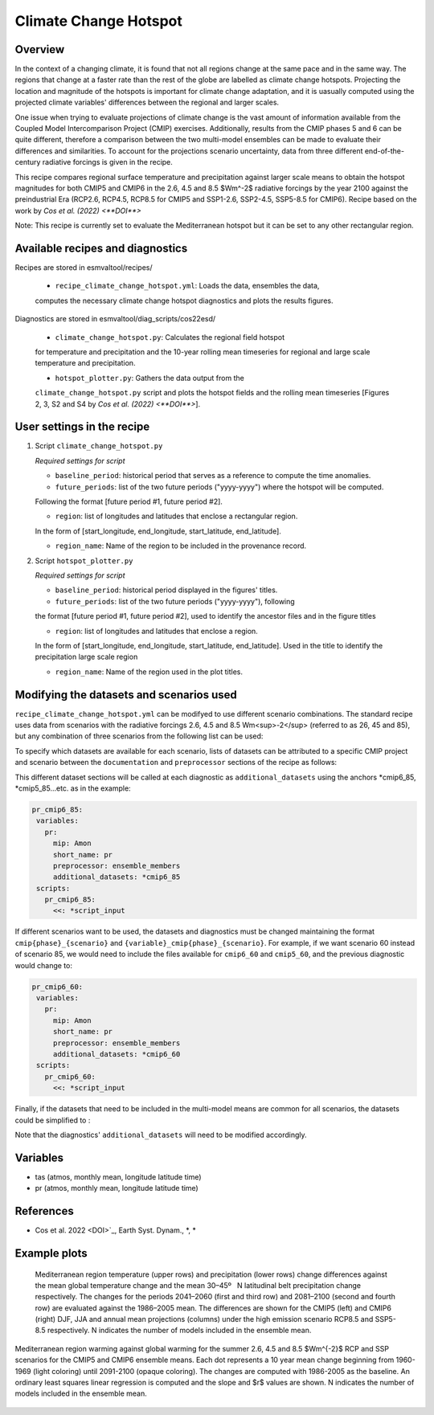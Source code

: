 .. _recipe_climate_change_hotspot.rst:

Climate Change Hotspot
======================

Overview
--------

In the context of a changing climate, it is found that 
not all regions change at the same pace and in the same 
way. The regions that change at a faster rate than the rest 
of the globe are labelled as climate change hotspots. Projecting
the location and magnitude of the hotspots is important 
for climate change adaptation, and it is uasually computed using
the projected climate variables' differences between the regional 
and larger scales. 

One issue when trying to evaluate projections of climate change 
is the vast amount of information available from the Coupled 
Model Intercomparison Project (CMIP) exercises. Additionally, 
results from the CMIP phases 5 and 6 can be quite different, 
therefore a comparison between the two multi-model ensembles 
can be made to evaluate their differences and similarities. To 
account for the projections scenario uncertainty, data from 
three different end-of-the-century radiative forcings is given 
in the recipe.

This recipe compares regional surface temperature and precipitation 
against larger scale means to obtain the hotspot magnitudes for both
CMIP5 and CMIP6 in the 2.6, 4.5 and 8.5 $Wm^-2$ radiative forcings 
by the year 2100 against the preindustrial Era 
(RCP2.6, RCP4.5, RCP8.5 for CMIP5 and SSP1-2.6, SSP2-4.5, SSP5-8.5 for CMIP6).
Recipe based on the work by `Cos et al. (2022) <**DOI**>`

Note: This recipe is currently set to evaluate the Mediterranean
hotspot but it can be set to any other rectangular region.

Available recipes and diagnostics
---------------------------------

Recipes are stored in esmvaltool/recipes/

    * ``recipe_climate_change_hotspot.yml``: Loads the data, ensembles the data, 
    computes the necessary climate change hotspot diagnostics and plots the results figures.

Diagnostics are stored in esmvaltool/diag_scripts/cos22esd/

    * ``climate_change_hotspot.py``: Calculates the regional field hotspot 
    for temperature and precipitation and the 10-year rolling mean 
    timeseries for regional and large scale temperature and precipitation.

    * ``hotspot_plotter.py``: Gathers the data output from the 
    ``climate_change_hotspot.py`` script and plots the hotspot fields and 
    the rolling mean timeseries [Figures 2, 3, S2 and S4 by 
    `Cos et al. (2022) <**DOI**>`]. 

User settings in the recipe
-----------------------

#. Script ``climate_change_hotspot.py``

   *Required settings for script*

   * ``baseline_period``: historical period that serves as a reference to compute the time anomalies.

   * ``future_periods``: list of the two future periods ("yyyy-yyyy") where the hotspot will be computed. 
   Following the format [future period #1, future period #2].

   * ``region``: list of longitudes and latitudes that enclose a rectangular region. 
   In the form of [start_longitude, end_longitude, start_latitude, end_latitude].

   * ``region_name``: Name of the region to be included in the provenance record.


#. Script ``hotspot_plotter.py``

   *Required settings for script*

   * ``baseline_period``: historical period displayed in the figures' titles.

   * ``future_periods``: list of the two future periods ("yyyy-yyyy"), following 
   the format [future period #1, future period #2], used to identify the ancestor files and in the figure titles

   * ``region``: list of longitudes and latitudes that enclose a region. 
   In the form of [start_longitude, end_longitude, start_latitude, end_latitude]. 
   Used in the title to identify the precipitation large scale region

   * ``region_name``: Name of the region used in the plot titles.


Modifying the datasets and scenarios used
----------------------------------------

``recipe_climate_change_hotspot.yml`` can be modifyed to use different scenario combinations. 
The standard recipe uses data from scenarios with the radiative forcings 2.6, 4.5 and 8.5 Wm<sup>-2</sup> (referred to as 26, 45 and 85), 
but any combination of three scenarios from the following list can be used:

.. code-block:: yaml
   26: "RCP2.6/SSP1-2.6"
   45: "RCP4.5/SSP2-4.5"
   60: "RCP6.0/SSP4-6.0"
   85: "RCP8.5/SSP5-8.5"

To specify which datasets are available for each scenario, lists of datasets can be attributed to a 
specific CMIP project and scenario between the ``documentation`` 
and ``preprocessor`` sections of the recipe as follows:

.. code-block:: yaml
   cmip6_85: &cmip6_85
      - {...dataset keys...}
      - {...dataset keys...}
   cmip5_85: &cmip5_85
      - {...dataset keys...}
      - {...dataset keys...}
   cmip6_45: &cmip6_45
      - {...dataset keys...}
      - {...dataset keys...}
   cmip5_45: &cmip5_45
      - {...dataset keys...}
      - {...dataset keys...}

This different dataset sections will be called at each diagnostic as ``additional_datasets`` using the 
anchors *cmip6_85, *cmip5_85...etc. as in the example:

.. code-block:: yaml

   pr_cmip6_85:      
    variables:
      pr:
        mip: Amon
        short_name: pr
        preprocessor: ensemble_members
        additional_datasets: *cmip6_85
    scripts:
      pr_cmip6_85:
        <<: *script_input

If different scenarios want to be used, the datasets and diagnostics must be 
changed maintaining the format ``cmip{phase}_{scenario}`` and ``{variable}_cmip{phase}_{scenario}``. 
For example, if we want scenario 60 instead of scenario 85, we would need to include the 
files available for ``cmip6_60`` and ``cmip5_60``, and the previous diagnostic would change to:  

.. code-block:: yaml

   pr_cmip6_60:      
    variables:
      pr:
        mip: Amon
        short_name: pr
        preprocessor: ensemble_members
        additional_datasets: *cmip6_60
    scripts:
      pr_cmip6_60:
        <<: *script_input
        
Finally, if the datasets that need to be included in the multi-model means are common for all scenarios,
the datasets could be simplified to :

.. code-block:: yaml
   cmip6: &cmip6
      - {...dataset keys...}
      - {...dataset keys...}
   cmip5: &cmip5
      - {...dataset keys...}
      - {...dataset keys...}

Note that the diagnostics' ``additional_datasets`` will need to be modified accordingly.

Variables
---------

* tas (atmos, monthly mean, longitude latitude time)
* pr (atmos, monthly mean, longitude latitude time)

References
----------

* Cos et al. 2022 <DOI>`_, Earth Syst. Dynam., *, *


Example plots
-------------

.. _fig_climate_change_hotspot_1:
.. figure:: /recipes/figures/cos22esd/tas_45.png
   :align:   center

.. figure:: /recipes/figures/cos22esd/pr_45.png
   :align:   center

  Mediterranean region temperature (upper rows) and precipitation (lower rows) change differences against the mean global temperature
  change and the mean 30–45º  N latitudinal belt precipitation change respectively. The changes for the periods 2041–2060 (first and third
  row) and 2081–2100 (second and fourth row) are evaluated against the 1986–2005 mean. The differences are shown for the CMIP5 (left)
  and CMIP6 (right) DJF, JJA and annual mean projections (columns) under the high emission scenario RCP8.5 and SSP5-8.5 respectively. N
  indicates the number of models included in the ensemble mean.

.. _fig_climate_change_hotspot_2:
.. figure:: /recipes/figures/cos22esd/scenario_combination_tas:tas_jja.png
   :align:   center

   Mediterranean region warming against global warming for the summer
   2.6, 4.5 and 8.5 $Wm^{-2}$ RCP and SSP scenarios 
   for the CMIP5 and CMIP6 ensemble means. 
   Each dot represents a 10 year mean change beginning from 1960-1969 (light coloring) 
   until 2091-2100 (opaque coloring). The changes are computed with 1986-2005 as the baseline. 
   An ordinary least squares linear regression is computed and the slope and $r$ values are shown. 
   N indicates the number of models included in the ensemble mean.

